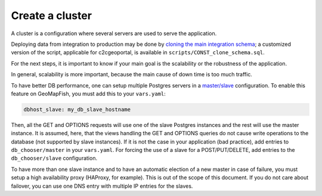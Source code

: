 .. _integrator_cluster:

Create a cluster
================

A cluster is a configuration where several servers are used to serve the application.

Deploying data from integration to production may be done by
`cloning the main integration schema <https://wiki.postgresql.org/wiki/Clone_schema>`_;
a customized version of the script, applicable for c2cgeoportal, is available in
``scripts/CONST_clone_schema.sql``.

For the next steps, it is important to know if your main goal is the scalability
or the robustness of the application.

In general, scalability is more important, because the main cause of
down time is too much traffic.

To have better DB performance, one can setup multiple Postgres servers in a
`master/slave <https://wiki.postgresql.org/wiki/Binary_Replication_Tutorial>`_
configuration. To enable this feature on GeoMapFish, you must add this to your ``vars.yaml``:

.. code:: yaml

    dbhost_slave: my_db_slave_hostname

Then, all the GET and OPTIONS requests will use one of the slave Postgres instances and the
rest will use the master instance.
It is assumed, here, that the views handling the GET and OPTIONS queries do not cause write
operations to the database (not supported by slave instances). If it is not the case in your
application (bad practice), add entries to ``db_chooser/master`` in your ``vars.yaml``.
For forcing the use of a slave for a POST/PUT/DELETE, add entries to the ``db_chooser/slave``
configuration.

To have more than one slave instance and to have an automatic election of a new
master in case of failure, you must setup a high availability proxy (HAProxy, for example).
This is out of the scope of this document. If you do not care about failover, you can use one
DNS entry with multiple IP entries for the slaves.
